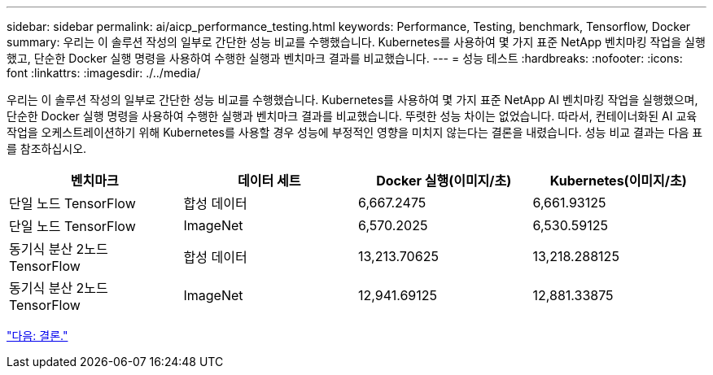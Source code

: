 ---
sidebar: sidebar 
permalink: ai/aicp_performance_testing.html 
keywords: Performance, Testing, benchmark, Tensorflow, Docker 
summary: 우리는 이 솔루션 작성의 일부로 간단한 성능 비교를 수행했습니다. Kubernetes를 사용하여 몇 가지 표준 NetApp 벤치마킹 작업을 실행했고, 단순한 Docker 실행 명령을 사용하여 수행한 실행과 벤치마크 결과를 비교했습니다. 
---
= 성능 테스트
:hardbreaks:
:nofooter: 
:icons: font
:linkattrs: 
:imagesdir: ./../media/


[role="lead"]
우리는 이 솔루션 작성의 일부로 간단한 성능 비교를 수행했습니다. Kubernetes를 사용하여 몇 가지 표준 NetApp AI 벤치마킹 작업을 실행했으며, 단순한 Docker 실행 명령을 사용하여 수행한 실행과 벤치마크 결과를 비교했습니다. 뚜렷한 성능 차이는 없었습니다. 따라서, 컨테이너화된 AI 교육 작업을 오케스트레이션하기 위해 Kubernetes를 사용할 경우 성능에 부정적인 영향을 미치지 않는다는 결론을 내렸습니다. 성능 비교 결과는 다음 표를 참조하십시오.

|===
| 벤치마크 | 데이터 세트 | Docker 실행(이미지/초) | Kubernetes(이미지/초) 


| 단일 노드 TensorFlow | 합성 데이터 | 6,667.2475 | 6,661.93125 


| 단일 노드 TensorFlow | ImageNet | 6,570.2025 | 6,530.59125 


| 동기식 분산 2노드 TensorFlow | 합성 데이터 | 13,213.70625 | 13,218.288125 


| 동기식 분산 2노드 TensorFlow | ImageNet | 12,941.69125 | 12,881.33875 
|===
link:aicp_conclusion.html["다음: 결론."]
